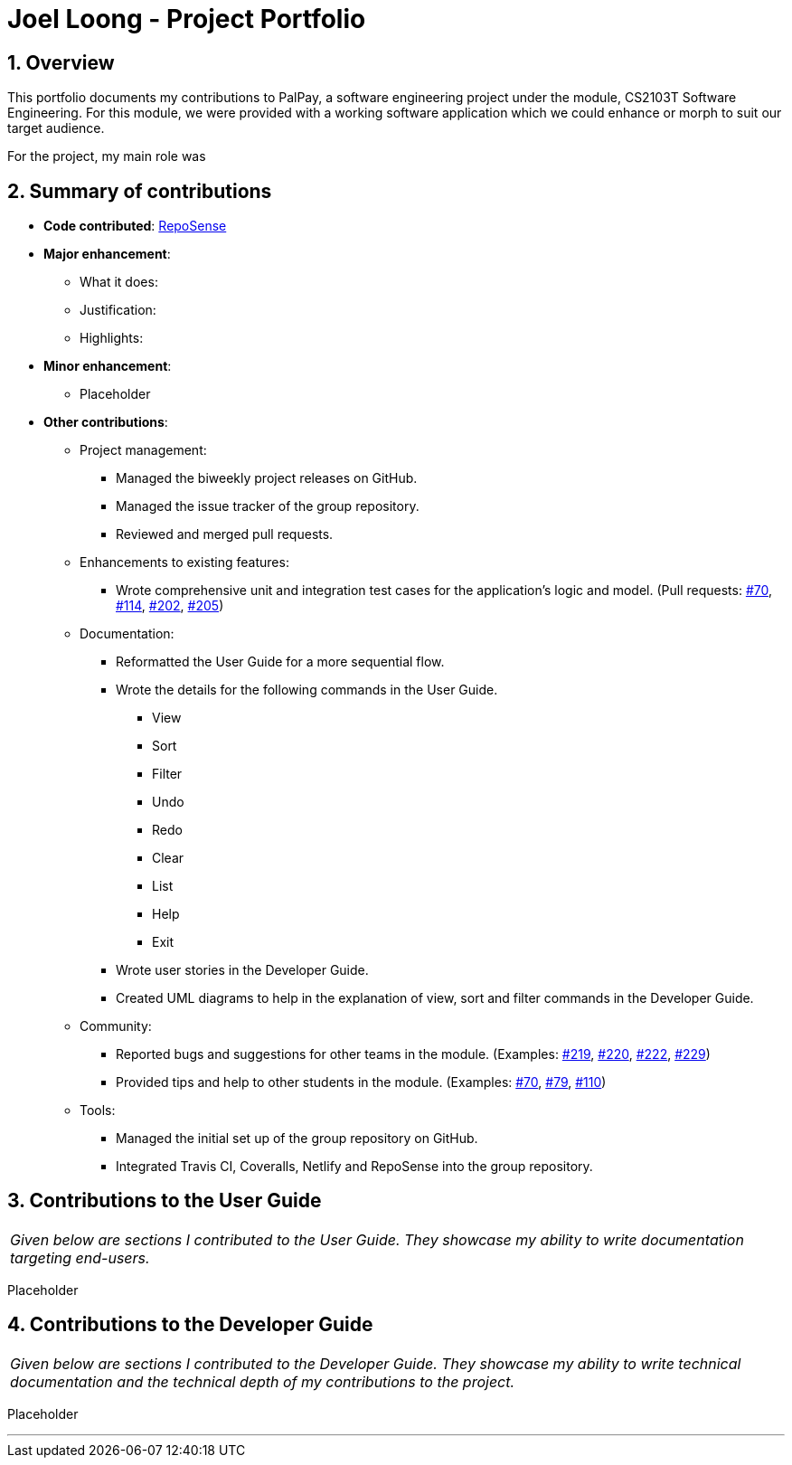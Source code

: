 = Joel Loong - Project Portfolio
:site-section: AboutUs
:sectnums:
:imagesDir: ../images
:stylesDir: ../stylesheets
:tip-caption: :bulb:
:note-caption: :information_source:
:warning-caption: :warning:

== Overview

This portfolio documents my contributions to PalPay, a software engineering project under the module,
CS2103T Software Engineering. For this module, we were provided with a working software application which we
could enhance or morph to suit our target audience.

For the project, my main role was

== Summary of contributions

* *Code contributed*: https://ay1920s1-cs2103t-w12-3.github.io/publish-RepoSense/#search=&sort=groupTitle&sortWithin=title&timeframe=commit&mergegroup=false&groupSelect=groupByRepos&breakdown=false&tabOpen=true&tabType=authorship&tabAuthor=joloong&tabRepo=AY1920S1-CS2103T-W12-3%2Fmain%5Bmaster%5D[RepoSense]

* *Major enhancement*:

** What it does:

** Justification:


** Highlights:

* *Minor enhancement*:

** Placeholder

* *Other contributions*:

** Project management:
*** Managed the biweekly project releases on GitHub.
*** Managed the issue tracker of the group repository.
*** Reviewed and merged pull requests.

** Enhancements to existing features:
*** Wrote comprehensive unit and integration test cases for the application's logic and model.
(Pull requests: https://github.com/AY1920S1-CS2103T-W12-3/main/pull/70[#70],
https://github.com/AY1920S1-CS2103T-W12-3/main/pull/114[#114],
https://github.com/AY1920S1-CS2103T-W12-3/main/pull/202[#202],
https://github.com/AY1920S1-CS2103T-W12-3/main/pull/205[#205])

** Documentation:
*** Reformatted the User Guide for a more sequential flow.
*** Wrote the details for the following commands in the User Guide.
**** View
**** Sort
**** Filter
**** Undo
**** Redo
**** Clear
**** List
**** Help
**** Exit
*** Wrote user stories in the Developer Guide.
*** Created UML diagrams to help in the explanation of view, sort and filter commands in the Developer Guide.

** Community:
*** Reported bugs and suggestions for other teams in the module. (Examples:
https://github.com/AY1920S1-CS2103T-T10-3/main/issues/219[#219],
https://github.com/AY1920S1-CS2103T-T10-3/main/issues/220[#220],
https://github.com/AY1920S1-CS2103T-T10-3/main/issues/222[#222],
https://github.com/AY1920S1-CS2103T-T10-3/main/issues/229[#229])
*** Provided tips and help to other students in the module. (Examples:
https://github.com/nus-cs2103-AY1920S1/forum/issues/70[#70],
https://github.com/nus-cs2103-AY1920S1/forum/issues/79[#79],
https://github.com/nus-cs2103-AY1920S1/forum/issues/110[#110])

** Tools:
*** Managed the initial set up of the group repository on GitHub.
*** Integrated Travis CI, Coveralls, Netlify and RepoSense into the group repository.

== Contributions to the User Guide

|===
|_Given below are sections I contributed to the User Guide.
They showcase my ability to write documentation targeting end-users._
|===

Placeholder

== Contributions to the Developer Guide

|===
|_Given below are sections I contributed to the Developer Guide.
They showcase my ability to write technical documentation and the technical depth of my contributions to the project._
|===

Placeholder


'''
